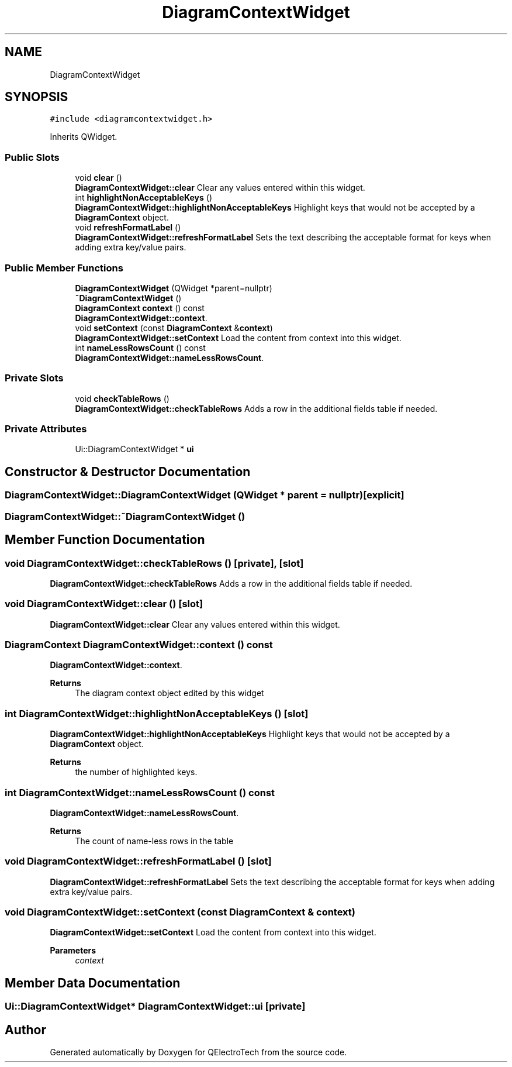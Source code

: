 .TH "DiagramContextWidget" 3 "Thu Aug 27 2020" "Version 0.8-dev" "QElectroTech" \" -*- nroff -*-
.ad l
.nh
.SH NAME
DiagramContextWidget
.SH SYNOPSIS
.br
.PP
.PP
\fC#include <diagramcontextwidget\&.h>\fP
.PP
Inherits QWidget\&.
.SS "Public Slots"

.in +1c
.ti -1c
.RI "void \fBclear\fP ()"
.br
.RI "\fBDiagramContextWidget::clear\fP Clear any values entered within this widget\&. "
.ti -1c
.RI "int \fBhighlightNonAcceptableKeys\fP ()"
.br
.RI "\fBDiagramContextWidget::highlightNonAcceptableKeys\fP Highlight keys that would not be accepted by a \fBDiagramContext\fP object\&. "
.ti -1c
.RI "void \fBrefreshFormatLabel\fP ()"
.br
.RI "\fBDiagramContextWidget::refreshFormatLabel\fP Sets the text describing the acceptable format for keys when adding extra key/value pairs\&. "
.in -1c
.SS "Public Member Functions"

.in +1c
.ti -1c
.RI "\fBDiagramContextWidget\fP (QWidget *parent=nullptr)"
.br
.ti -1c
.RI "\fB~DiagramContextWidget\fP ()"
.br
.ti -1c
.RI "\fBDiagramContext\fP \fBcontext\fP () const"
.br
.RI "\fBDiagramContextWidget::context\fP\&. "
.ti -1c
.RI "void \fBsetContext\fP (const \fBDiagramContext\fP &\fBcontext\fP)"
.br
.RI "\fBDiagramContextWidget::setContext\fP Load the content from context into this widget\&. "
.ti -1c
.RI "int \fBnameLessRowsCount\fP () const"
.br
.RI "\fBDiagramContextWidget::nameLessRowsCount\fP\&. "
.in -1c
.SS "Private Slots"

.in +1c
.ti -1c
.RI "void \fBcheckTableRows\fP ()"
.br
.RI "\fBDiagramContextWidget::checkTableRows\fP Adds a row in the additional fields table if needed\&. "
.in -1c
.SS "Private Attributes"

.in +1c
.ti -1c
.RI "Ui::DiagramContextWidget * \fBui\fP"
.br
.in -1c
.SH "Constructor & Destructor Documentation"
.PP 
.SS "DiagramContextWidget::DiagramContextWidget (QWidget * parent = \fCnullptr\fP)\fC [explicit]\fP"

.SS "DiagramContextWidget::~DiagramContextWidget ()"

.SH "Member Function Documentation"
.PP 
.SS "void DiagramContextWidget::checkTableRows ()\fC [private]\fP, \fC [slot]\fP"

.PP
\fBDiagramContextWidget::checkTableRows\fP Adds a row in the additional fields table if needed\&. 
.SS "void DiagramContextWidget::clear ()\fC [slot]\fP"

.PP
\fBDiagramContextWidget::clear\fP Clear any values entered within this widget\&. 
.SS "\fBDiagramContext\fP DiagramContextWidget::context () const"

.PP
\fBDiagramContextWidget::context\fP\&. 
.PP
\fBReturns\fP
.RS 4
The diagram context object edited by this widget 
.RE
.PP

.SS "int DiagramContextWidget::highlightNonAcceptableKeys ()\fC [slot]\fP"

.PP
\fBDiagramContextWidget::highlightNonAcceptableKeys\fP Highlight keys that would not be accepted by a \fBDiagramContext\fP object\&. 
.PP
\fBReturns\fP
.RS 4
the number of highlighted keys\&. 
.RE
.PP

.SS "int DiagramContextWidget::nameLessRowsCount () const"

.PP
\fBDiagramContextWidget::nameLessRowsCount\fP\&. 
.PP
\fBReturns\fP
.RS 4
The count of name-less rows in the table 
.RE
.PP

.SS "void DiagramContextWidget::refreshFormatLabel ()\fC [slot]\fP"

.PP
\fBDiagramContextWidget::refreshFormatLabel\fP Sets the text describing the acceptable format for keys when adding extra key/value pairs\&. 
.SS "void DiagramContextWidget::setContext (const \fBDiagramContext\fP & context)"

.PP
\fBDiagramContextWidget::setContext\fP Load the content from context into this widget\&. 
.PP
\fBParameters\fP
.RS 4
\fIcontext\fP 
.RE
.PP

.SH "Member Data Documentation"
.PP 
.SS "Ui::DiagramContextWidget* DiagramContextWidget::ui\fC [private]\fP"


.SH "Author"
.PP 
Generated automatically by Doxygen for QElectroTech from the source code\&.
